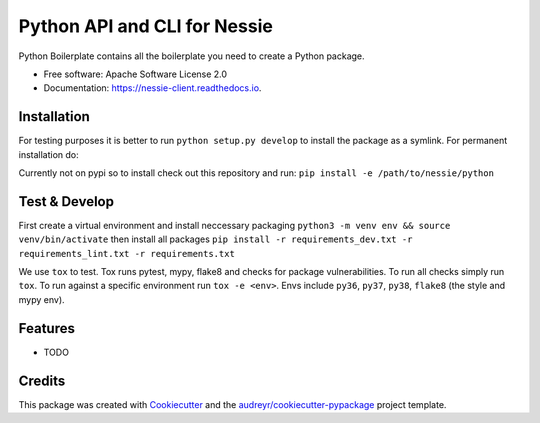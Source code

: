 =============================
Python API and CLI for Nessie
=============================


.. image:: https://img.shields.io/pypi/v/nessie_client.svg
        :target: https://pypi.python.org/pypi/nessie_client

.. image:: https://img.shields.io/travis/rymurr/nessie_client.svg
        :target: https://travis-ci.com/rymurr/nessie_client

.. image:: https://readthedocs.org/projects/nessie-client/badge/?version=latest
        :target: https://nessie-client.readthedocs.io/en/latest/?badge=latest
        :alt: Documentation Status


.. image:: https://pyup.io/repos/github/rymurr/nessie_client/shield.svg
     :target: https://pyup.io/repos/github/rymurr/nessie_client/
     :alt: Updates



Python Boilerplate contains all the boilerplate you need to create a Python package.


* Free software: Apache Software License 2.0
* Documentation: https://nessie-client.readthedocs.io.


Installation
------------

For testing purposes it is better to run ``python setup.py develop`` to install the package as a symlink. For permanent installation do:

Currently not on pypi so to install check out this repository and run:
``pip install -e /path/to/nessie/python``

Test & Develop
--------------

First create a virtual environment and install neccessary packaging ``python3 -m venv env && source venv/bin/activate`` then install all packages ``pip install -r requirements_dev.txt -r requirements_lint.txt -r requirements.txt``


We use ``tox`` to test. Tox runs pytest, mypy, flake8 and checks for package vulnerabilities. To run all checks simply run ``tox``. To run against a specific environment run ``tox -e <env>``. Envs include ``py36``, ``py37``, ``py38``, ``flake8`` (the style and mypy env).



Features
--------

* TODO

Credits
-------

This package was created with Cookiecutter_ and the `audreyr/cookiecutter-pypackage`_ project template.

.. _Cookiecutter: https://github.com/audreyr/cookiecutter
.. _`audreyr/cookiecutter-pypackage`: https://github.com/audreyr/cookiecutter-pypackage
